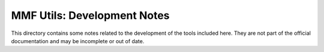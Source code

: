MMF Utils: Development Notes
============================

This directory contains some notes related to the development of the
tools included here.  They are not part of the official documentation
and may be incomplete or out of date.
